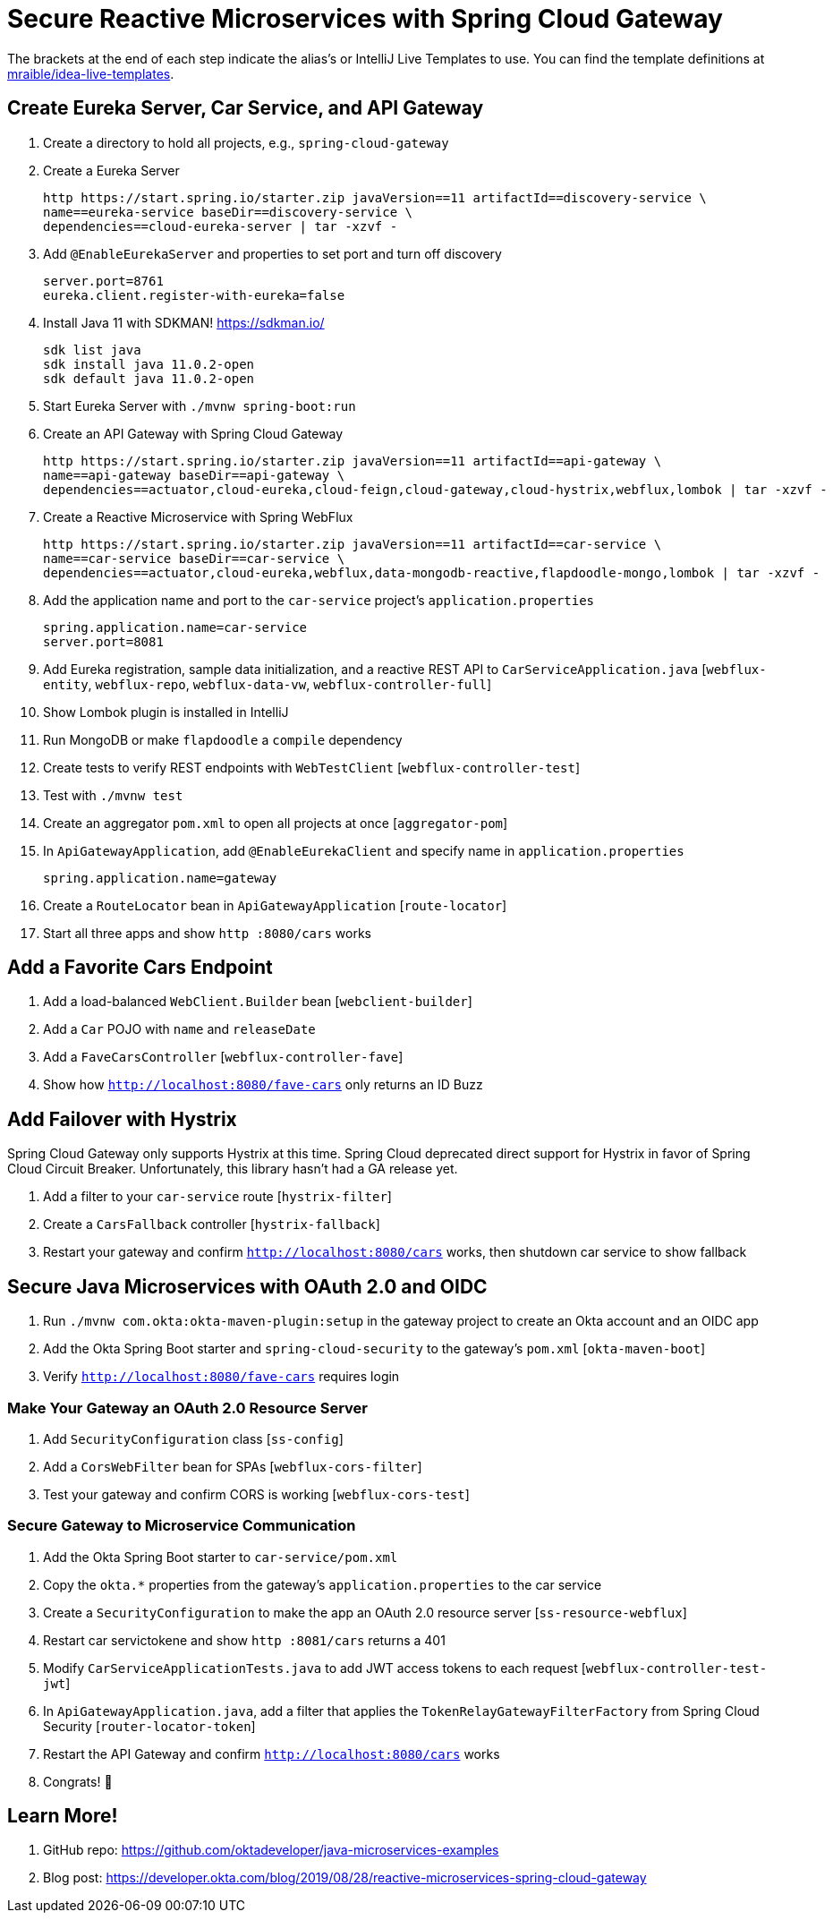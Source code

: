 :experimental:
// Define unicode for Apple Command key.
:commandkey: &#8984;

= Secure Reactive Microservices with Spring Cloud Gateway

The brackets at the end of each step indicate the alias's or IntelliJ Live Templates to use. You can find the template definitions at https://github.com/mraible/idea-live-templates[mraible/idea-live-templates].

== Create Eureka Server, Car Service, and API Gateway

. Create a directory to hold all projects, e.g., `spring-cloud-gateway`

. Create a Eureka Server

  http https://start.spring.io/starter.zip javaVersion==11 artifactId==discovery-service \
  name==eureka-service baseDir==discovery-service \
  dependencies==cloud-eureka-server | tar -xzvf -

. Add `@EnableEurekaServer` and properties to set port and turn off discovery

  server.port=8761
  eureka.client.register-with-eureka=false

. Install Java 11 with SDKMAN! https://sdkman.io/

  sdk list java
  sdk install java 11.0.2-open
  sdk default java 11.0.2-open

. Start Eureka Server with `./mvnw spring-boot:run`

. Create an API Gateway with Spring Cloud Gateway

  http https://start.spring.io/starter.zip javaVersion==11 artifactId==api-gateway \
  name==api-gateway baseDir==api-gateway \
  dependencies==actuator,cloud-eureka,cloud-feign,cloud-gateway,cloud-hystrix,webflux,lombok | tar -xzvf -

. Create a Reactive Microservice with Spring WebFlux

  http https://start.spring.io/starter.zip javaVersion==11 artifactId==car-service \
  name==car-service baseDir==car-service \
  dependencies==actuator,cloud-eureka,webflux,data-mongodb-reactive,flapdoodle-mongo,lombok | tar -xzvf -

. Add the application name and port to the `car-service` project's `application.properties`

  spring.application.name=car-service
  server.port=8081

. Add Eureka registration, sample data initialization, and a reactive REST API to `CarServiceApplication.java` [`webflux-entity`, `webflux-repo`, `webflux-data-vw`, `webflux-controller-full`]

. Show Lombok plugin is installed in IntelliJ

. Run MongoDB or make `flapdoodle` a `compile` dependency

. Create tests to verify REST endpoints with `WebTestClient` [`webflux-controller-test`]

. Test with `./mvnw test`

. Create an aggregator `pom.xml` to open all projects at once [`aggregator-pom`]

. In `ApiGatewayApplication`, add `@EnableEurekaClient` and specify name in `application.properties`

  spring.application.name=gateway

. Create a `RouteLocator` bean in `ApiGatewayApplication` [`route-locator`]

. Start all three apps and show `http :8080/cars` works

== Add a Favorite Cars Endpoint

. Add a load-balanced `WebClient.Builder` bean [`webclient-builder`]

. Add a `Car` POJO with `name` and `releaseDate`

. Add a `FaveCarsController` [`webflux-controller-fave`]

. Show how `http://localhost:8080/fave-cars` only returns an ID Buzz

== Add Failover with Hystrix

Spring Cloud Gateway only supports Hystrix at this time. Spring Cloud deprecated direct support for Hystrix in favor of Spring Cloud Circuit Breaker. Unfortunately, this library hasn't had a GA release yet.

. Add a filter to your `car-service` route [`hystrix-filter`]

. Create a `CarsFallback` controller [`hystrix-fallback`]

. Restart your gateway and confirm `http://localhost:8080/cars` works, then shutdown car service to show fallback

== Secure Java Microservices with OAuth 2.0 and OIDC

. Run `./mvnw com.okta:okta-maven-plugin:setup` in the gateway project to create an Okta account and an OIDC app

. Add the Okta Spring Boot starter and `spring-cloud-security` to the gateway's `pom.xml` [`okta-maven-boot`]

. Verify `http://localhost:8080/fave-cars` requires login

=== Make Your Gateway an OAuth 2.0 Resource Server

. Add `SecurityConfiguration` class [`ss-config`]

. Add a `CorsWebFilter` bean for SPAs [`webflux-cors-filter`]

. Test your gateway and confirm CORS is working [`webflux-cors-test`]

=== Secure Gateway to Microservice Communication

. Add the Okta Spring Boot starter to `car-service/pom.xml`

. Copy the `okta.*` properties from the gateway's `application.properties` to the car service

. Create a `SecurityConfiguration` to make the app an OAuth 2.0 resource server [`ss-resource-webflux`]

. Restart car servictokene and show `http :8081/cars` returns a 401

. Modify `CarServiceApplicationTests.java` to add JWT access tokens to each request [`webflux-controller-test-jwt`]

. In `ApiGatewayApplication.java`, add a filter that applies the `TokenRelayGatewayFilterFactory` from Spring Cloud Security [`router-locator-token`]

. Restart the API Gateway and confirm `http://localhost:8080/cars` works

. Congrats! 🏁

== Learn More!

. GitHub repo: https://github.com/oktadeveloper/java-microservices-examples

. Blog post: https://developer.okta.com/blog/2019/08/28/reactive-microservices-spring-cloud-gateway

